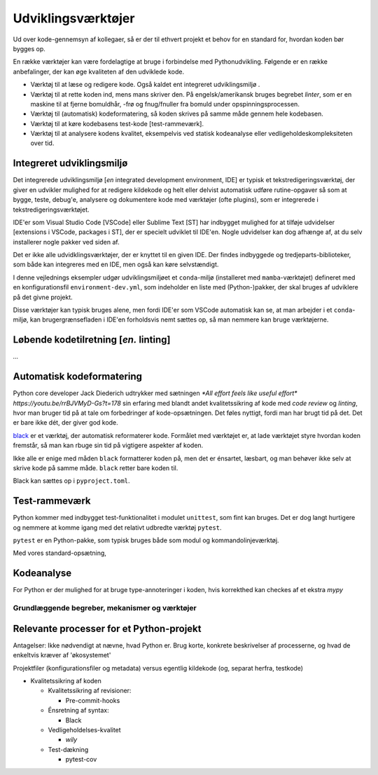.. _værktøjer:

===================
Udviklingsværktøjer
===================

Ud over kode-gennemsyn af kollegaer, så er der til ethvert projekt et behov for en standard for, hvordan koden bør bygges op.

En række værktøjer kan være fordelagtige at bruge i forbindelse med Pythonudvikling. Følgende er en række anbefalinger, der kan øge kvaliteten af den udviklede kode.

*   Værktøj til at læse og redigere kode. Også kaldet ent integreret udviklingsmiljø .
*   Værktøj til at rette koden ind, mens mans skriver den. På engelsk/amerikansk bruges begrebet *linter*, som er en maskine til at fjerne bomuldhår, -frø og fnug/fnuller fra bomuld under opspinningsprocessen.
*   Værktøj til (automatisk) kodeformatering, så koden skrives på samme måde gennem hele kodebasen.
*   Værktøj til at køre kodebasens test-kode [test-rammeværk].
*   Værktøj til at analysere kodens kvalitet, eksempelvis ved statisk kodeanalyse eller vedligeholdeskompleksiteten over tid.


Integreret udviklingsmiljø
--------------------------

Det integrerede udviklingsmiljø [*en* integrated development environment, IDE] er typisk et tekstredigeringsværktøj, der giver en udvikler mulighed for at redigere kildekode og helt eller delvist automatisk udføre rutine-opgaver så som at bygge, teste, debug'e, analysere og dokumentere kode med værktøjer (ofte plugins), som er integrerede i tekstredigeringsværktøjet.

IDE'er som Visual Studio Code [VSCode] eller Sublime Text [ST] har indbygget mulighed for at tilføje udvidelser [extensions i VSCode, packages i ST], der er specielt udviklet til IDE'en. Nogle udvidelser kan dog afhænge af, at du selv installerer nogle pakker ved siden af.

Det er ikke alle udvidklingsværktøjer, der er knyttet til en given IDE. Der findes indbyggede og tredjeparts-biblioteker, som både kan integreres med en IDE, men også kan køre selvstændigt.

I denne vejlednings eksempler udgør udviklingsmiljøet et ``conda``-miljø (installeret med ``mamba``-værktøjet) defineret med en konfigurationsfil ``environment-dev.yml``, som indeholder en liste med (Python-)pakker, der skal bruges af udviklere på det givne projekt.

Disse værktøjer kan typisk bruges alene, men fordi IDE'er som VSCode automatisk kan se, at man arbejder i et ``conda``-miljø, kan brugergrænsefladen i IDE'en forholdsvis nemt sættes op, så man nemmere kan bruge værktøjerne.


Løbende kodetilretning [*en.* linting]
--------------------------------------

*...*


Automatisk kodeformatering
--------------------------

Python core developer Jack Diederich udtrykker med sætningen `*All effort feels like useful effort* https://youtu.be/rrBJVMyD-Gs?t=178` sin erfaring med blandt andet kvalitetssikring af kode med *code review* og *linting*, hvor man bruger tid på at tale om forbedringer af kode-opsætningen. Det føles nyttigt, fordi man har brugt tid på det. Det er bare ikke dét, der giver god kode.

`black`_ er et værktøj, der automatisk reformaterer kode. Formålet med værktøjet er, at lade værktøjet styre hvordan koden fremstår, så man kan rbuge sin tid på vigtigere aspekter af koden.

Ikke alle er enige med måden ``black`` formatterer koden på, men det er énsartet, læsbart, og man behøver ikke selv at skrive kode på samme måde. ``black`` retter bare koden til.

Black kan sættes op i ``pyproject.toml``.


Test-rammeværk
--------------

Python kommer med indbygget test-funktionalitet i modulet ``unittest``, som fint kan bruges. Det er dog langt hurtigere og nemmere at komme igang med det relativt udbredte værktøj ``pytest``.


``pytest`` er en Python-pakke, som typisk bruges både som modul og kommandolinjeværktøj.

Med vores standard-opsætning,


Kodeanalyse
-----------

For Python er der mulighed for at bruge type-annoteringer i koden, hvis korrekthed kan checkes af et ekstra `mypy`




.. _`black` : https://github.com/psf/black





Grundlæggende begreber, mekanismer og værktøjer
================================================


Relevante processer for et Python-projekt
-----------------------------------------

Antagelser: Ikke nødvendigt at nævne, hvad Python er. Brug korte, konkrete beskrivelser af processerne, og hvad de enkeltvis kræver af 'økosystemet'

Projektfiler (konfigurationsfiler og metadata) versus egentlig kildekode (og, separat herfra, testkode)

*   Kvalitetssikring af koden

    *   Kvalitetssikring af revisioner:

        *   Pre-commit-hooks

    *   Énsretning af syntax:

        *   Black

    *   Vedligeholdelses-kvalitet

        *   `wily`

    *   Test-dækning

        *   pytest-cov





